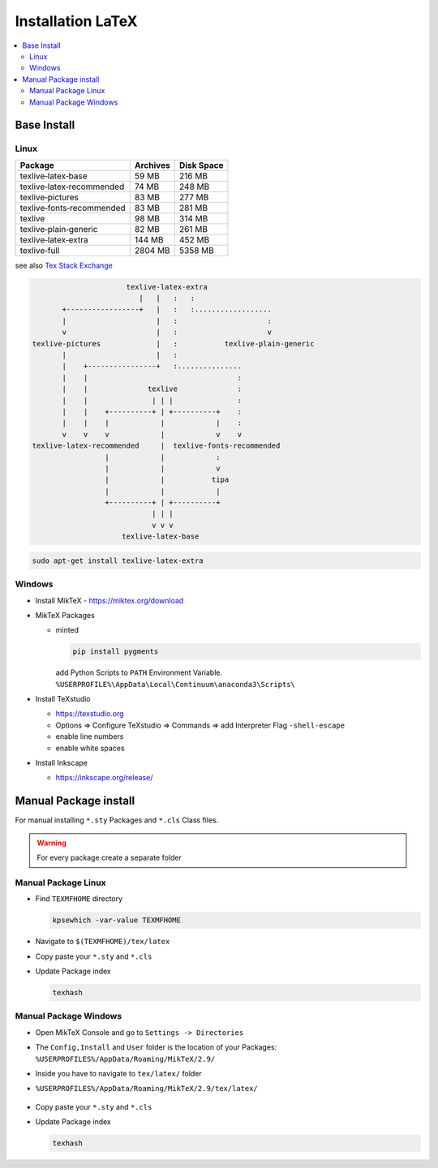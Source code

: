 ==================
Installation LaTeX
==================

.. contents:: :local:

Base Install
============

Linux
-----

+---------------------------+-------------+---------------+
| Package                   |  Archives   | Disk Space    |
+===========================+=============+===============+
| texlive‑latex‑base        | 59 MB       | 216 MB        |
+---------------------------+-------------+---------------+
| texlive‑latex‑recommended | 74 MB       | 248 MB        |
+---------------------------+-------------+---------------+
| texlive‑pictures          | 83 MB       | 277 MB        |
+---------------------------+-------------+---------------+
| texlive‑fonts‑recommended | 83 MB       | 281 MB        |
+---------------------------+-------------+---------------+
| texlive                   | 98 MB       | 314 MB        |
+---------------------------+-------------+---------------+
| texlive‑plain‑generic     | 82 MB       |  261 MB       |
+---------------------------+-------------+---------------+
| texlive‑latex‑extra       | 144 MB      | 452 MB        |
+---------------------------+-------------+---------------+
| texlive‑full              | 2804 MB     | 5358 MB       |
+---------------------------+-------------+---------------+

see also `Tex Stack Exchange <https://tex.stackexchange.com/questions/245982/differences-between-texlive-packages-in-linux>`_

.. code-block:: bash

                         texlive-latex-extra
                            |   |   :   :
          +-----------------+   |   :   :..................
          |                     |   :                     :
          v                     |   :                     v
   texlive-pictures             |   :           texlive-plain-generic
          |                     |   :
          |    +----------------+   :...............
          |    |                                   :
          |    |              texlive              :
          |    |               | | |               :
          |    |    +----------+ | +----------+    :
          |    |    |            |            |    :
          v    v    v            |            v    v
   texlive-latex-recommended     |  texlive-fonts-recommended
                    |            |            :
                    |            |            v
                    |            |           tipa
                    |            |            |
                    +----------+ | +----------+
                               | | |
                               v v v
                        texlive-latex-base

.. code-block:: bash

   sudo apt-get install texlive-latex-extra

Windows
-------

* Install MikTeX - https://miktex.org/download
* MikTeX Packages

  * minted

    .. code-block:: bash

       pip install pygments

    add Python Scripts to ``PATH`` Environment Variable.
    ``%USERPROFILE%\AppData\Local\Continuum\anaconda3\Scripts\``

* Install TeXstudio

  * https://texstudio.org
  * Options => Configure TeXstudio => Commands => add Interpreter Flag ``-shell-escape``
  * enable line numbers
  * enable white spaces

* Install Inkscape

  * https://inkscape.org/release/


Manual Package install
======================

For manual installing ``*.sty`` Packages and ``*.cls`` Class files.

.. warning::
   For every package create a separate folder

Manual Package Linux
--------------------

* Find ``TEXMFHOME`` directory

  .. code-block:: bash

     kpsewhich -var-value TEXMFHOME

* Navigate to ``$(TEXMFHOME)/tex/latex``
* Copy paste your ``*.sty``  and ``*.cls``
* Update Package index

  .. code-block:: bash

     texhash

Manual Package Windows
----------------------

* Open MikTeX Console and go to ``Settings -> Directories``
* The ``Config,Install`` and ``User`` folder is the location of your Packages: ``%USERPROFILES%/AppData/Roaming/MikTeX/2.9/``
* Inside you have to navigate to  ``tex/latex/`` folder
* ``%USERPROFILES%/AppData/Roaming/MikTeX/2.9/tex/latex/``

  .. figure:: img/miktex_local_package_folder.png

* Copy paste your ``*.sty``  and ``*.cls``
* Update Package index

  .. code-block:: bash

     texhash
